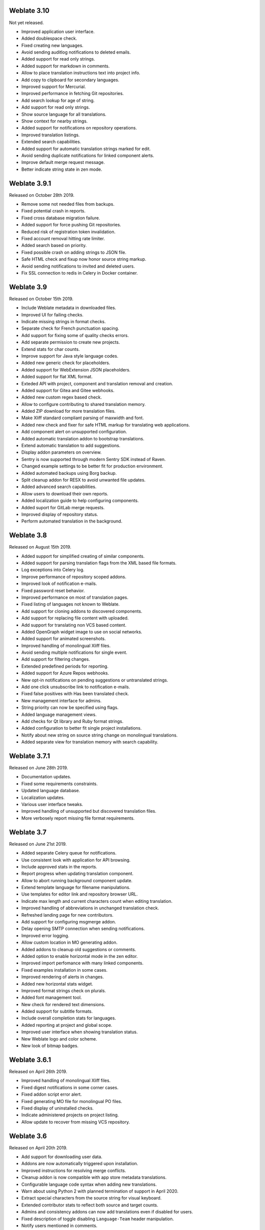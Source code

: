Weblate 3.10
------------

Not yet released.

* Improved application user interface.
* Added doublespace check.
* Fixed creating new languages.
* Avoid sending auditlog notifications to deleted emails.
* Added support for read only strings.
* Added support for markdown in comments.
* Allow to place translation instructions text into project info.
* Add copy to clipboard for secondary languages.
* Improved support for Mercurial.
* Improved performance in fetching Git repositories.
* Add search lookup for age of string.
* Add support for read only strings.
* Show source language for all translations.
* Show context for nearby strings.
* Added support for notifications on repository operations.
* Improved translation listings.
* Extended search capabilities.
* Added support for automatic translation strings marked for edit.
* Avoid sending duplicate notifications for linked component alerts.
* Improve default merge request message.
* Better indicate string state in zen mode.

Weblate 3.9.1
-------------

Released on October 28th 2019.

* Remove some not needed files from backups.
* Fixed potential crash in reports.
* Fixed cross database migration failure.
* Added support for force pushing Git repositories.
* Reduced risk of registration token invalidation.
* Fixed account removal hitting rate limiter.
* Added search based on priority.
* Fixed possible crash on adding strings to JSON file.
* Safe HTML check and fixup now honor source string markup.
* Avoid sending notifications to invited and deleted users.
* Fix SSL connection to redis in Celery in Docker container.

Weblate 3.9
-----------

Released on October 15th 2019.

* Include Weblate metadata in downloaded files.
* Improved UI for failing checks.
* Indicate missing strings in format checks.
* Separate check for French punctuation spacing.
* Add support for fixing some of quality checks errors.
* Add separate permission to create new projects.
* Extend stats for char counts.
* Improve support for Java style language codes.
* Added new generic check for placeholders.
* Added support for WebExtension JSON placeholders.
* Added support for flat XML format.
* Exteded API with project, component and translation removal and creation.
* Added support for Gitea and Gitee webhooks.
* Added new custom regex based check.
* Allow to configure contributing to shared translation memory.
* Added ZIP download for more translation files.
* Make Xliff standard compliant parsing of maxwidth and font.
* Added new check and fixer for safe HTML markup for translating web applications.
* Add component alert on unsupported configuration.
* Added automatic translation addon to bootstrap translations.
* Extend automatic translation to add suggestions.
* Display addon parameters on overview.
* Sentry is now supported through modern Sentry SDK instead of Raven.
* Changed example settings to be better fit for production environment.
* Added automated backups using Borg backup.
* Split cleanup addon for RESX to avoid unwanted file updates.
* Added advanced search capabilities.
* Allow users to download their own reports.
* Added localization guide to help configuring components.
* Added suport for GitLab merge requests.
* Improved display of repository status.
* Perform automated translation in the background.

Weblate 3.8
-----------

Released on August 15th 2019.

* Added support for simplified creating of similar components.
* Added support for parsing translation flags from the XML based file formats.
* Log exceptions into Celery log.
* Improve performance of repository scoped addons.
* Improved look of notification e-mails.
* Fixed password reset behavior.
* Improved performance on most of translation pages.
* Fixed listing of languages not known to Weblate.
* Add support for cloning addons to discovered components.
* Add support for replacing file content with uploaded.
* Add support for translating non VCS based content.
* Added OpenGraph widget image to use on social networks.
* Added support for animated screenshots.
* Improved handling of monolingual Xliff files.
* Avoid sending multiple notifications for single event.
* Add support for filtering changes.
* Extended predefined periods for reporting.
* Added support for Azure Repos webhooks.
* New opt-in notifications on pending suggestions or untranslated strings.
* Add one click unsubscribe link to notification e-mails.
* Fixed false positives with Has been translated check.
* New management interface for admins.
* String priority can now be specified using flags.
* Added language management views.
* Add checks for Qt library and Ruby format strings.
* Added configuration to better fit single project installations.
* Notify about new string on source string change on monolingual translations.
* Added separate view for translation memory with search capability.

Weblate 3.7.1
-------------

Released on June 28th 2019.

* Documentation updates.
* Fixed some requirements constraints.
* Updated language database.
* Localization updates.
* Various user interface tweaks.
* Improved handling of unsupported but discovered translation files.
* More verbosely report missing file format requirements.

Weblate 3.7
-----------

Released on June 21st 2019.

* Added separate Celery queue for notifications.
* Use consistent look with application for API browsing.
* Include approved stats in the reports.
* Report progress when updating translation component.
* Allow to abort running background component update.
* Extend template language for filename manipulations.
* Use templates for editor link and repository browser URL.
* Indicate max length and current characters count when editing translation.
* Improved handling of abbreviations in unchanged translation check.
* Refreshed landing page for new contributors.
* Add support for configuring msgmerge addon.
* Delay opening SMTP connection when sending notifications.
* Improved error logging.
* Allow custom location in MO generating addon.
* Added addons to cleanup old suggestions or comments.
* Added option to enable horizontal mode in the zen editor.
* Improved import perfomance with many linked components.
* Fixed examples installation in some cases.
* Improved rendering of alerts in changes.
* Added new horizontal stats widget.
* Improved format strings check on plurals.
* Added font management tool.
* New check for rendered text dimensions.
* Added support for subtitle formats.
* Include overall completion stats for languages.
* Added reporting at project and global scope.
* Improved user interface when showing translation status.
* New Weblate logo and color scheme.
* New look of bitmap badges.

Weblate 3.6.1
-------------

Released on April 26th 2019.

* Improved handling of monolingual Xliff files.
* Fixed digest notifications in some corner cases.
* Fixed addon script error alert.
* Fixed generating MO file for monolingual PO files.
* Fixed display of uninstalled checks.
* Indicate administered projects on project listing.
* Allow update to recover from missing VCS repository.

Weblate 3.6
-----------

Released on April 20th 2019.

* Add support for downloading user data.
* Addons are now automatically triggered upon installation.
* Improved instructions for resolving merge conflicts.
* Cleanup addon is now compatible with app store metadata translations.
* Configurable language code syntax when adding new translations.
* Warn about using Python 2 with planned termination of support in April 2020.
* Extract special characters from the source string for visual keyboard.
* Extended contributor stats to reflect both source and target counts.
* Admins and consistency addons can now add translations even if disabled for users.
* Fixed description of toggle disabling ``Language-Team`` header manipulation.
* Notify users mentioned in comments.
* Removed file format autodetection from component setup.
* Fixed generating MO file for monolingual PO files.
* Added digest notifications.
* Added support for muting component notifications.
* Added notifications for new alerts, whiteboard messages or components.
* Notifications for administered projects can now be configured.
* Improved handling of three letter language codes.

Weblate 3.5.1
-------------

Released on March 10th 2019.

* Fixed Celery systemd unit example.
* Fixed notifications from http repositories with login.
* Fixed race condition in editing source string for monolingual translations.
* Include output of failed addon execution in the logs.
* Improved validation of choices for adding new language.
* Allow to edit file format in component settings.
* Update installation instructions to prefer Python 3.
* Performance and consistency improvements for loading translations.
* Make Microsoft Terminology service compatible with current zeep releases.
* Localization updates.

Weblate 3.5
------------

Released on March 3rd 2019.

* Improved performance of built in translation memory.
* Added interface to manage global translation memory.
* Improved alerting on bad component state.
* Added user interface to manage whiteboard messages.
* Addon commit message now can be configured.
* Reduce number of commits when updating upstream repository.
* Fixed possible metadata loss when moving component between projects.
* Improved navigation in the zen mode.
* Added several new quality checks (Markdown related and URL).
* Added support for app store metadata files.
* Added support for toggling GitHub or Gerrit integration.
* Added check for Kashida letters.
* Added option to squash commits based on authors.
* Improved support for xlsx file format.
* Compatibility with tesseract 4.0.
* Billing addon now removes projects for unpaid billings after 45 days.

Weblate 3.4
-----------

Released on January 22nd 2019.

* Added support for XLIFF placeholders.
* Celery can now utilize multiple task queues.
* Added support for renaming and moving projects and components.
* Include characters counts in reports.
* Added guided adding of translation components with automatic detection of translation files.
* Customizable merge commit messages for Git.
* Added visual indication of component alerts in navigation.
* Improved performance of loading translation files.
* New addon to squash commits prior to push.
* Improved displaying of translation changes.
* Changed default merge style to rebase and made that configurable.
* Better handle private use subtags in language code.
* Improved performance of fulltext index updates.
* Extended file upload API to support more parameters.

Weblate 3.3
-----------

Released on November 30th 2018.

* Added support for component and project removal.
* Improved performance for some monolingual translations.
* Added translation component alerts to highlight problems with a translation.
* Expose XLIFF string resname as context when available.
* Added support for XLIFF states.
* Added check for non writable files in DATA_DIR.
* Improved CSV export for changes.

Weblate 3.2.2
-------------

Released on October 20th 2018.

* Remove no longer needed Babel dependency.
* Updated language definitions.
* Improve documentation for addons, LDAP and Celery.
* Fixed enabling new dos-eol and auto-java-messageformat flags.
* Fixed running setup.py test from PyPI package.
* Improved plurals handling.
* Fixed translation upload API failure in some corner cases.
* Fixed updating Git configuration in case it was changed manually.

Weblate 3.2.1
-------------

Released on October 10th 2018.

* Document dependency on backports.csv on Python 2.7.
* Fix running tests under root.
* Improved error handling in gitexport module.
* Fixed progress reporting for newly added languages.
* Correctly report Celery worker errors to Sentry.
* Fixed creating new translations with Qt Linguist.
* Fixed occasional fulltext index update failures.
* Improved validation when creating new components.
* Added support for cleanup of old suggestions.

Weblate 3.2
------------

Released on October 6th 2018.

* Add install_addon management command for automated addon installation.
* Allow more fine grained ratelimit settings.
* Added support for export and import of Excel files.
* Improve component cleanup in case of multiple component discovery addons.
* Rewritten Microsoft Terminology machine translation backend.
* Weblate now uses Celery to offload some processing.
* Improved search capabilities and added regular expression search.
* Added support for Youdao Zhiyun API machine translation.
* Added support for Baidu API machine translation.
* Integrated maintenance and cleanup tasks using Celery.
* Improved performance of loading translations by almost 25%.
* Removed support for merging headers on upload.
* Removed support for custom commit messages.
* Configurable editing mode (zen/full).
* Added support for error reporting to Sentry.
* Added support for automated daily update of repositories.
* Added support for creating projects and components by users.
* Built in translation memory now automatically stores translations done.
* Users and projects can import their existing translation memories.
* Better management of related strings for screenshots.
* Added support for checking Java MessageFormat.

See `3.2 milestone on GitHub <https://github.com/WeblateOrg/weblate/milestone/36?closed=1>`_
for detailed list of addressed issues.

Weblate 3.1.1
-------------

Released on July 27th 2018.

* Fix testsuite failure on some setup.

Weblate 3.1
------------

Released on July 27th 2018.

* Upgrades from older version than 3.0.1 are not supported.
* Allow to override default commit messages from settings.
* Improve webhooks compatibility with self hosted environments.
* Added support for Amazon Translate.
* Compatibility with Django 2.1.
* Django system checks are now used to diagnose problems with installation.
* Removed support for soon shutdown libravatar service.
* New addon to mark unchanged translations as needing edit.
* Add support for jumping to specific location while translating.
* Downloaded translations can now be customized.
* Improved calculation of string similarity in translation memory matches.
* Added support by signing Git commits by GnuPG.

Weblate 3.0.1
-------------

Released on June 10th 2018.

* Fixed possible migration issue from 2.20.
* Localization updates.
* Removed obsolete hook examples.
* Improved caching documentation.
* Fixed displaying of admin documentation.
* Improved handling of long language names.

Weblate 3.0
-----------

Released on June 1st 2018.

* Rewritten access control.
* Several code cleanups that lead to moved and renamed modules.
* New addon for automatic component discovery.
* The import_project management command has now slightly different parameters.
* Added basic support for Windows RC files.
* New addon to store contributor names in PO file headers.
* The per component hook scripts are removed, use addons instead.
* Add support for collecting contributor agreements.
* Access control changes are now tracked in history.
* New addon to ensure all components in a project have same translations.
* Support for more variables in commit message templates.
* Add support for providing additional textual context.

Weblate 2.x series
------------------

Weblate 2.20
~~~~~~~~~~~~

Released on April 4th 2018.

* Improved speed of cloning subversion repositories.
* Changed repository locking to use third party library.
* Added support for downloading only strings needing action.
* Added support for searching in several languages at once.
* New addon to configure Gettext output wrapping.
* New addon to configure JSON formatting.
* Added support for authentication in API using RFC 6750 compatible Bearer authentication.
* Added support for automatic translation using machine translation services.
* Added support for HTML markup in whiteboard messages.
* Added support for mass changing state of strings.
* Translate-toolkit at least 2.3.0 is now required, older versions are no longer supported.
* Added built in translation memory.
* Added componentlists overview to dashboard and per component list overview pages.
* Added support for DeepL machine translation service.
* Machine translation results are now cached inside Weblate.
* Added support for reordering commited changes.

Weblate 2.19.1
~~~~~~~~~~~~~~

Released on February 20th 2018.

* Fixed migration issue on upgrade from 2.18.
* Improved file upload API validation.

Weblate 2.19
~~~~~~~~~~~~

Released on February 15th 2018.

* Fixed imports across some file formats.
* Display human friendly browser information in audit log.
* Added TMX exporter for files.
* Various performance improvements for loading translation files.
* Added option to disable access management in Weblate in favor of Django one.
* Improved glossary lookup speed for large strings.
* Compatibility with django_auth_ldap 1.3.0.
* Configuration errors are now stored and reported persistently.
* Honor ignore flags in whitespace autofixer.
* Improved compatibility with some Subversion setups.
* Improved built in machine translation service.
* Added support for SAP Translation Hub service.
* Added support for Microsoft Terminology service.
* Removed support for advertisement in notification mails.
* Improved translation progress reporting at language level.
* Improved support for different plural formulas.
* Added support for Subversion repositories not using stdlayout.
* Added addons to customize translation workflows.

Weblate 2.18
~~~~~~~~~~~~

Released on December 15th 2017.

* Extended contributor stats.
* Improved configuration of special characters virtual keyboard.
* Added support for DTD file format.
* Changed keyboard shortcuts to less likely collide with browser/system ones.
* Improved support for approved flag in XLIFF files.
* Added support for not wrapping long strings in Gettext po files.
* Added button to copy permalink for current translation.
* Dropped support for Django 1.10 and added support for Django 2.0.
* Removed locking of translations while translating.
* Added support for adding new strings to monolingual translations.
* Added support for translation workflows with dedicated reviewers.

Weblate 2.17.1
~~~~~~~~~~~~~~

Released on October 13th 2017.

* Fixed running testsuite in some specific situations.
* Locales updates.

Weblate 2.17
~~~~~~~~~~~~

Released on October 13th 2017.

* Weblate by default does shallow Git clones now.
* Improved performance when updating large translation files.
* Added support for blocking certain e-mails from registration.
* Users can now delete their own comments.
* Added preview step to search and replace feature.
* Client side persistence of settings in search and upload forms.
* Extended search capabilities.
* More fine grained per project ACL configuration.
* Default value of BASE_DIR has been changed.
* Added two step account removal to prevent accidental removal.
* Project access control settings is now editable.
* Added optional spam protection for suggestions using Akismet.

Weblate 2.16
~~~~~~~~~~~~

Released on August 11th 2017.

* Various performance improvements.
* Added support for nested JSON format.
* Added support for WebExtension JSON format.
* Fixed git exporter authentication.
* Improved CSV import in certain situations.
* Improved look of Other translations widget.
* The max-length checks is now enforcing length of text in form.
* Make the commit_pending age configurable per component.
* Various user interface cleanups.
* Fixed component/project/sitewide search for translations.

Weblate 2.15
~~~~~~~~~~~~

Released on June 30th 2017.

* Show more related translations in other translations.
* Add option to see translations of current string to other languages.
* Use 4 plural forms for Lithuanian by default.
* Fixed upload for monolingual files of different format.
* Improved error messages on failed authentication.
* Keep page state when removing word from glossary.
* Added direct link to edit secondary language translation.
* Added Perl format quality check.
* Added support for rejecting reused passwords.
* Extended toolbar for editing RTL languages.

Weblate 2.14.1
~~~~~~~~~~~~~~

Released on May 24th 2017.

* Fixed possible error when paginating search results.
* Fixed migrations from older versions in some corner cases.
* Fixed possible CSRF on project watch and unwatch.
* The password reset no longer authenticates user.
* Fixed possible captcha bypass on forgotten password.

Weblate 2.14
~~~~~~~~~~~~

Released on May 17th 2017.

* Add glossary entries using AJAX.
* The logout now uses POST to avoid CSRF.
* The API key token reset now uses POST to avoid CSRF.
* Weblate sets Content-Security-Policy by default.
* The local editor URL is validated to avoid self-XSS.
* The password is now validated against common flaws by default.
* Notify users about important activity with their account such as password change.
* The CSV exports now escape potential formulas.
* Various minor improvements in security.
* The authentication attempts are now rate limited.
* Suggestion content is stored in the history.
* Store important account activity in audit log.
* Ask for password confirmation when removing account or adding new associations.
* Show time when suggestion has been made.
* There is new quality check for trailing semicolon.
* Ensure that search links can be shared.
* Included source string information and screenshots in the API.
* Allow to overwrite translations through API upload.

Weblate 2.13.1
~~~~~~~~~~~~~~

Released on Apr 12th 2017.

* Fixed listing of managed projects in profile.
* Fixed migration issue where some permissions were missing.
* Fixed listing of current file format in translation download.
* Return HTTP 404 when trying to access project where user lacks privileges.

Weblate 2.13
~~~~~~~~~~~~

Released on Apr 12th 2017.

* Fixed quality checks on translation templates.
* Added quality check to trigger on losing translation.
* Add option to view pending suggestions from user.
* Add option to automatically build component lists.
* Default dashboard for unauthenticated users can be configured.
* Add option to browse 25 random strings for review.
* History now indicates string change.
* Better error reporting when adding new translation.
* Added per language search within project.
* Group ACLs can now be limited to certain permissions.
* The per project ALCs are now implemented using Group ACL.
* Added more fine grained privileges control.
* Various minor UI improvements.

Weblate 2.12
~~~~~~~~~~~~

Released on Mar 3rd 2017.

* Improved admin interface for groups.
* Added support for Yandex Translate API.
* Improved speed of sitewide search.
* Added project and component wide search.
* Added project and component wide search and replace.
* Improved rendering of inconsistent translations.
* Added support for opening source files in local editor.
* Added support for configuring visual keyboard with special characters.
* Improved screenshot management with OCR support for matching source strings.
* Default commit message now includes translation information and URL.
* Added support for Joomla translation format.
* Improved reliability of import across file formats.

Weblate 2.11
~~~~~~~~~~~~

Released on Jan 31st 2017.

* Include language detailed information on language page.
* Mercurial backend improvements.
* Added option to specify translation component priority.
* More consistent usage of Group ACL even with less used permissions.
* Added WL_BRANCH variable to hook scripts.
* Improved developer documentation.
* Better compatibility with various Git versions in Git exporter addon.
* Included per project and component stats.
* Added language code mapping for better support of Microsoft Translate API.
* Moved fulltext cleanup to background job to make translation removal faster.
* Fixed displaying of plural source for languages with single plural form.
* Improved error handling in import_project.
* Various performance improvements.

Weblate 2.10.1
~~~~~~~~~~~~~~

Released on Jan 20th 2017.

* Do not leak account existence on password reset form (CVE-2017-5537).

Weblate 2.10
~~~~~~~~~~~~

Released on Dec 15th 2016.

* Added quality check to check whether plurals are translated differently.
* Fixed GitHub hooks for repositories with authentication.
* Added optional Git exporter module.
* Support for Microsoft Cognitive Services Translator API.
* Simplified project and component user interface.
* Added automatic fix to remove control characters.
* Added per language overview to project.
* Added support for CSV export.
* Added CSV download for stats.
* Added matrix view for quick overview of all translations
* Added basic API for changes and strings.
* Added support for Apertium APy server for machine translations.

Weblate 2.9
~~~~~~~~~~~

Released on Nov 4th 2016.

* Extended parameters for createadmin management command.
* Extended import_json to be able to handle with existing components.
* Added support for YAML files.
* Project owners can now configure translation component and project details.
* Use "Watched" instead of "Subscribed" projects.
* Projects can be watched directly from project page.
* Added multi language status widget.
* Highlight secondary language if not showing source.
* Record suggestion deletion in history.
* Improved UX of languages selection in profile.
* Fixed showing whiteboard messages for component.
* Keep preferences tab selected after saving.
* Show source string comment more prominently.
* Automatically install Gettext PO merge driver for Git repositories.
* Added search and replace feature.
* Added support for uploading visual context (screenshots) for translations.

Weblate 2.8
~~~~~~~~~~~

Released on Aug 31st 2016.

* Documentation improvements.
* Translations.
* Updated bundled javascript libraries.
* Added list_translators management command.
* Django 1.8 is no longer supported.
* Fixed compatibility with Django 1.10.
* Added Subversion support.
* Separated XML validity check from XML mismatched tags.
* Fixed API to honor HIDE_REPO_CREDENTIALS settings.
* Show source change in zen mode.
* Alt+PageUp/PageDown/Home/End now works in zen mode as well.
* Add tooltip showing exact time of changes.
* Add option to select filters and search from translation page.
* Added UI for translation removal.
* Improved behavior when inserting placeables.
* Fixed auto locking issues in zen mode.

Weblate 2.7
~~~~~~~~~~~

Released on Jul 10th 2016.

* Removed Google web translate machine translation.
* Improved commit message when adding translation.
* Fixed Google Translate API for Hebrew language.
* Compatibility with Mercurial 3.8.
* Added import_json management command.
* Correct ordering of listed translations.
* Show full suggestion text, not only a diff.
* Extend API (detailed repository status, statistics, ...).
* Testsuite no longer requires network access to test repositories.

Weblate 2.6
~~~~~~~~~~~

Released on Apr 28th 2016.

* Fixed validation of components with language filter.
* Improved support for XLIFF files.
* Fixed machine translation for non English sources.
* Added REST API.
* Django 1.10 compatibility.
* Added categories to whiteboard messages.

Weblate 2.5
~~~~~~~~~~~

Released on Mar 10th 2016.

* Fixed automatic translation for project owners.
* Improved performance of commit and push operations.
* New management command to add suggestions from command line.
* Added support for merging comments on file upload.
* Added support for some GNU extensions to C printf format.
* Documentation improvements.
* Added support for generating translator credits.
* Added support for generating contributor stats.
* Site wide search can search only in one language.
* Improve quality checks for Armenian.
* Support for starting translation components without existing translations.
* Support for adding new translations in Qt TS.
* Improved support for translating PHP files.
* Performance improvements for quality checks.
* Fixed sitewide search for failing checks.
* Added option to specify source language.
* Improved support for XLIFF files.
* Extended list of options for import_project.
* Improved targeting for whiteboard messages.
* Support for automatic translation across projects.
* Optimized fulltext search index.
* Added management command for auto translation.
* Added placeables highlighting.
* Added keyboard shortcuts for placeables, checks and machine translations.
* Improved translation locking.
* Added quality check for AngularJS interpolation.
* Added extensive group based ACLs.
* Clarified terminology on strings needing review (formerly fuzzy).
* Clarified terminology on strings needing action and not translated strings.
* Support for Python 3.
* Dropped support for Django 1.7.
* Dropped dependency on msginit for creating new Gettext po files.
* Added configurable dashboard views.
* Improved notifications on parse errors.
* Added option to import components with duplicate name to import_project.
* Improved support for translating PHP files
* Added XLIFF export for dictionary.
* Added XLIFF and Gettext PO export for all translations.
* Documentation improvements.
* Added support for configurable automatic group assignments.
* Improved adding of new translations.

Weblate 2.4
~~~~~~~~~~~

Released on Sep 20th 2015.

* Improved support for PHP files.
* Ability to add ACL to anonymous user.
* Improved configurability of import_project command.
* Added CSV dump of history.
* Avoid copy/paste errors with whitespace characters.
* Added support for Bitbucket webhooks.
* Tigher control on fuzzy strings on translation upload.
* Several URLs have changed, you might have to update your bookmarks.
* Hook scripts are executed with VCS root as current directory.
* Hook scripts are executed with environment variables describing current component.
* Add management command to optimize fulltext index.
* Added support for error reporting to Rollbar.
* Projects now can have multiple owners.
* Project owners can manage themselves.
* Added support for javascript-format used in Gettext PO.
* Support for adding new translations in XLIFF.
* Improved file format autodetection.
* Extended keyboard shortcuts.
* Improved dictionary matching for several languages.
* Improved layout of most of pages.
* Support for adding words to dictionary while translating.
* Added support for filtering languages to be managed by Weblate.
* Added support for translating and importing CSV files.
* Rewritten handling of static files.
* Direct login/registration links to third party service if that's the only one.
* Commit pending changes on account removal.
* Add management command to change site name.
* Add option to configure default committer.
* Add hook after adding new translation.
* Add option to specify multiple files to add to commit.

Weblate 2.3
~~~~~~~~~~~

Released on May 22nd 2015.

* Dropped support for Django 1.6 and South migrations.
* Support for adding new translations when using Java Property files
* Allow to accept suggestion without editing.
* Improved support for Google OAuth2.
* Added support for Microsoft .resx files.
* Tuned default robots.txt to disallow big crawling of translations.
* Simplified workflow for accepting suggestions.
* Added project owners who always receive important notifications.
* Allow to disable editing of monolingual template.
* More detailed repository status view.
* Direct link for editing template when changing translation.
* Allow to add more permissions to project owners.
* Allow to show secondary language in zen mode.
* Support for hiding source string in favor of secondary language.

Weblate 2.2
~~~~~~~~~~~

Released on Feb 19th 2015.

* Performance improvements.
* Fulltext search on location and comments fields.
* New SVG/javascript based activity charts.
* Support for Django 1.8.
* Support for deleting comments.
* Added own SVG badge.
* Added support for Google Analytics.
* Improved handling of translation filenames.
* Added support for monolingual JSON translations.
* Record component locking in a history.
* Support for editing source (template) language for monolingual translations.
* Added basic support for Gerrit.

Weblate 2.1
~~~~~~~~~~~

Released on Dec 5th 2014.

* Added support for Mercurial repositories.
* Replaced Glyphicon font by Awesome.
* Added icons for social authentication services.
* Better consistency of button colors and icons.
* Documentation improvements.
* Various bugfixes.
* Automatic hiding of columns in translation listing for small screens.
* Changed configuration of filesystem paths.
* Improved SSH keys handling and storage.
* Improved repository locking.
* Customizable quality checks per source string.
* Allow to hide completed translations from dashboard.

Weblate 2.0
~~~~~~~~~~~

Released on Nov 6th 2014.

* New responsive UI using Bootstrap.
* Rewritten VCS backend.
* Documentation improvements.
* Added whiteboard for site wide messages.
* Configurable strings priority.
* Added support for JSON file format.
* Fixed generating mo files in certain cases.
* Added support for GitLab notifications.
* Added support for disabling translation suggestions.
* Django 1.7 support.
* ACL projects now have user management.
* Extended search possibilities.
* Give more hints to translators about plurals.
* Fixed Git repository locking.
* Compatibility with older Git versions.
* Improved ACL support.
* Added buttons for per language quotes and other special characters.
* Support for exporting stats as JSONP.

Weblate 1.x series
------------------

Weblate 1.9
~~~~~~~~~~~

Released on May 6th 2014.

* Django 1.6 compatibility.
* No longer maintained compatibility with Django 1.4.
* Management commands for locking/unlocking translations.
* Improved support for Qt TS files.
* Users can now delete their account.
* Avatars can be disabled.
* Merged first and last name attributes.
* Avatars are now fetched and cached server side.
* Added support for shields.io badge.

Weblate 1.8
~~~~~~~~~~~

Released on November 7th 2013.

* Please check manual for upgrade instructions.
* Nicer listing of project summary.
* Better visible options for sharing.
* More control over anonymous users privileges.
* Supports login using third party services, check manual for more details.
* Users can login by e-mail instead of username.
* Documentation improvements.
* Improved source strings review.
* Searching across all strings.
* Better tracking of source strings.
* Captcha protection for registration.

Weblate 1.7
~~~~~~~~~~~

Released on October 7th 2013.

* Please check manual for upgrade instructions.
* Support for checking Python brace format string.
* Per component customization of quality checks.
* Detailed per translation stats.
* Changed way of linking suggestions, checks and comments to strings.
* Users can now add text to commit message.
* Support for subscribing on new language requests.
* Support for adding new translations.
* Widgets and charts are now rendered using Pillow instead of Pango + Cairo.
* Add status badge widget.
* Dropped invalid text direction check.
* Changes in dictionary are now logged in history.
* Performance improvements for translating view.

Weblate 1.6
~~~~~~~~~~~

Released on July 25th 2013.

* Nicer error handling on registration.
* Browsing of changes.
* Fixed sorting of machine translation suggestions.
* Improved support for MyMemory machine translation.
* Added support for Amagama machine translation.
* Various optimizations on frequently used pages.
* Highlights searched phrase in search results.
* Support for automatic fixups while saving the message.
* Tracking of translation history and option to revert it.
* Added support for Google Translate API.
* Added support for managing SSH host keys.
* Various form validation improvements.
* Various quality checks improvements.
* Performance improvements for import.
* Added support for voting on suggestions.
* Cleanup of admin interface.

Weblate 1.5
~~~~~~~~~~~

Released on April 16th 2013.

* Please check manual for upgrade instructions.
* Added public user pages.
* Better naming of plural forms.
* Added support for TBX export of glossary.
* Added support for Bitbucket notifications.
* Activity charts are now available for each translation, language or user.
* Extended options of import_project admin command.
* Compatible with Django 1.5.
* Avatars are now shown using libravatar.
* Added possibility to pretty print JSON export.
* Various performance improvements.
* Indicate failing checks or fuzzy strings in progress bars for projects or languages as well.
* Added support for custom pre-commit hooks and committing additional files.
* Rewritten search for better performance and user experience.
* New interface for machine translations.
* Added support for monolingual po files.
* Extend amount of cached metadata to improve speed of various searches.
* Now shows word counts as well.

Weblate 1.4
~~~~~~~~~~~

Released on January 23rd 2013.

* Fixed deleting of checks/comments on string deletion.
* Added option to disable automatic propagation of translations.
* Added option to subscribe for merge failures.
* Correctly import on projects which needs custom ttkit loader.
* Added sitemaps to allow easier access by crawlers.
* Provide direct links to string in notification e-mails or feeds.
* Various improvements to admin interface.
* Provide hints for production setup in admin interface.
* Added per language widgets and engage page.
* Improved translation locking handling.
* Show code snippets for widgets in more variants.
* Indicate failing checks or fuzzy strings in progress bars.
* More options for formatting commit message.
* Fixed error handling with machine translation services.
* Improved automatic translation locking behaviour.
* Support for showing changes from previous source string.
* Added support for substring search.
* Various quality checks improvements.
* Support for per project ACL.
* Basic string tests coverage.

Weblate 1.3
~~~~~~~~~~~

Released on November 16th 2012.

* Compatibility with PostgreSQL database backend.
* Removes languages removed in upstream git repository.
* Improved quality checks processing.
* Added new checks (BB code, XML markup and newlines).
* Support for optional rebasing instead of merge.
* Possibility to relocate Weblate (eg. to run it under /weblate path).
* Support for manually choosing file type in case autodetection fails.
* Better support for Android resources.
* Support for generating SSH key from web interface.
* More visible data exports.
* New buttons to enter some special characters.
* Support for exporting dictionary.
* Support for locking down whole Weblate installation.
* Checks for source strings and support for source strings review.
* Support for user comments for both translations and source strings.
* Better changes log tracking.
* Changes can now be monitored using RSS.
* Improved support for RTL languages.

Weblate 1.2
~~~~~~~~~~~

Released on August 14th 2012.

* Weblate now uses South for database migration, please check upgrade instructions if you are upgrading.
* Fixed minor issues with linked git repos.
* New introduction page for engaging people with translating using Weblate.
* Added widgets which can be used for promoting translation projects.
* Added option to reset repository to origin (for privileged users).
* Project or component can now be locked for translations.
* Possibility to disable some translations.
* Configurable options for adding new translations.
* Configuration of git commits per project.
* Simple antispam protection.
* Better layout of main page.
* Support for automatically pushing changes on every commit.
* Support for e-mail notifications of translators.
* List only used languages in preferences.
* Improved handling of not known languages when importing project.
* Support for locking translation by translator.
* Optionally maintain Language-Team header in po file.
* Include some statistics in about page.
* Supports (and requires) django-registration 0.8.
* Caching of counted strings with failing checks.
* Checking of requirements during setup.
* Documentation improvements.

Weblate 1.1
~~~~~~~~~~~

Released on July 4th 2012.

* Improved several translations.
* Better validation while creating component.
* Added support for shared git repositories across components.
* Do not necessary commit on every attempt to pull remote repo.
* Added support for offloading indexing.

Weblate 1.0
~~~~~~~~~~~

Released on May 10th 2012.

* Improved validation while adding/saving component.
* Experimental support for Android component files (needs patched ttkit).
* Updates from hooks are run in background.
* Improved installation instructions.
* Improved navigation in dictionary.

Weblate 0.x series
------------------

Weblate 0.9
~~~~~~~~~~~

Released on April 18th 2012.

* Fixed import of unknown languages.
* Improved listing of nearby messages.
* Improved several checks.
* Documentation updates.
* Added definition for several more languages.
* Various code cleanups.
* Documentation improvements.
* Changed file layout.
* Update helper scripts to Django 1.4.
* Improved navigation while translating.
* Better handling of po file renames.
* Better validation while creating component.
* Integrated full setup into syncdb.
* Added list of recent changes to all translation pages.
* Check for not translated strings ignores format string only messages.

Weblate 0.8
~~~~~~~~~~~

Released on April 3rd 2012.

* Replaced own full text search with Whoosh.
* Various fixes and improvements to checks.
* New command updatechecks.
* Lot of translation updates.
* Added dictionary for storing most frequently used terms.
* Added /admin/report/ for overview of repositories status.
* Machine translation services no longer block page loading.
* Management interface now contains also useful actions to update data.
* Records log of changes made by users.
* Ability to postpone commit to Git to generate less commits from single user.
* Possibility to browse failing checks.
* Automatic translation using already translated strings.
* New about page showing used versions.
* Django 1.4 compatibility.
* Ability to push changes to remote repo from web interface.
* Added review of translations done by others.

Weblate 0.7
~~~~~~~~~~~

Released on February 16th 2012.

* Direct support for GitHub notifications.
* Added support for cleaning up orphaned checks and translations.
* Displays nearby strings while translating.
* Displays similar strings while translating.
* Improved searching for string.

Weblate 0.6
~~~~~~~~~~~

Released on February 14th 2012.

* Added various checks for translated messages.
* Tunable access control.
* Improved handling of translations with new lines.
* Added client side sorting of tables.
* Please check upgrading instructions in case you are upgrading.

Weblate 0.5
~~~~~~~~~~~

Released on February 12th 2012.

* Support for machine translation using following online services:
    * Apertium
    * Microsoft Translator
    * MyMemory
* Several new translations.
* Improved merging of upstream changes.
* Better handle concurrent git pull and translation.
* Propagating works for fuzzy changes as well.
* Propagating works also for file upload.
* Fixed file downloads while using FastCGI (and possibly others).

Weblate 0.4
~~~~~~~~~~~

Released on February 8th 2012.

* Added usage guide to documentation.
* Fixed API hooks not to require CSRF protection.

Weblate 0.3
~~~~~~~~~~~

Released on February 8th 2012.

* Better display of source for plural translations.
* New documentation in Sphinx format.
* Displays secondary languages while translating.
* Improved error page to give list of existing projects.
* New per language stats.

Weblate 0.2
~~~~~~~~~~~

Released on February 7th 2012.

* Improved validation of several forms.
* Warn users on profile upgrade.
* Remember URL for login.
* Naming of text areas while entering plural forms.
* Automatic expanding of translation area.

Weblate 0.1
~~~~~~~~~~~

Released on February 6th 2012.

* Initial release.
